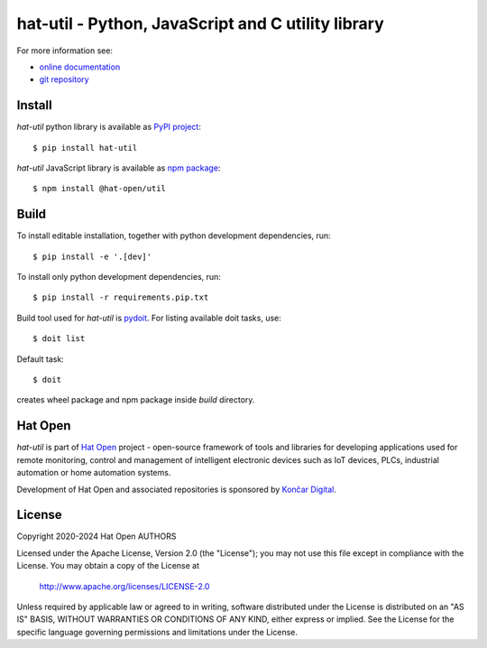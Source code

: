 .. _online documentation: https://hat-util.hat-open.com
.. _git repository: https://github.com/hat-open/hat-util.git
.. _PyPI project: https://pypi.org/project/hat-util
.. _npm package: https://www.npmjs.com/package/@hat-open/util
.. _pydoit: https://pydoit.org
.. _Hat Open: https://hat-open.com
.. _Končar Digital: https://www.koncar.hr/en


hat-util - Python, JavaScript and C utility library
===================================================

For more information see:

* `online documentation`_
* `git repository`_


Install
-------

`hat-util` python library is available as `PyPI project`_::

    $ pip install hat-util

`hat-util` JavaScript library is available as `npm package`_::

    $ npm install @hat-open/util


Build
-----

To install editable installation, together with python development
dependencies, run::

    $ pip install -e '.[dev]'

To install only python development dependencies, run::

    $ pip install -r requirements.pip.txt

Build tool used for `hat-util` is `pydoit`_. For listing available doit tasks,
use::

    $ doit list

Default task::

    $ doit

creates wheel package and npm package inside `build` directory.


Hat Open
--------

`hat-util` is part of `Hat Open`_ project - open-source framework of tools
and libraries for developing applications used for remote monitoring, control
and management of intelligent electronic devices such as IoT devices, PLCs,
industrial automation or home automation systems.

Development of Hat Open and associated repositories is sponsored by
`Končar Digital`_.


License
-------

Copyright 2020-2024 Hat Open AUTHORS

Licensed under the Apache License, Version 2.0 (the "License");
you may not use this file except in compliance with the License.
You may obtain a copy of the License at

    http://www.apache.org/licenses/LICENSE-2.0

Unless required by applicable law or agreed to in writing, software
distributed under the License is distributed on an "AS IS" BASIS,
WITHOUT WARRANTIES OR CONDITIONS OF ANY KIND, either express or implied.
See the License for the specific language governing permissions and
limitations under the License.
